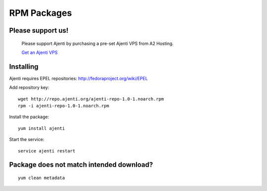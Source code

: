 .. _rpm-packages:

RPM Packages
************

Please support us!
==================
    
    Please support Ajenti by purchasing a pre-set Ajenti VPS from A2 Hosting.
    
    .. image:: /_static/a2hosting.png
    
    `Get an Ajenti VPS <https://affiliates.a2hosting.com/idevaffiliate.php?id=3660&url=304>`_

Installing
==========

Ajenti requires EPEL repositories: http://fedoraproject.org/wiki/EPEL

Add repository key::

    wget http://repo.ajenti.org/ajenti-repo-1.0-1.noarch.rpm
    rpm -i ajenti-repo-1.0-1.noarch.rpm

Install the package::
    
    yum install ajenti

Start the service::
    
    service ajenti restart

Package does not match intended download?
=========================================
::

    yum clean metadata